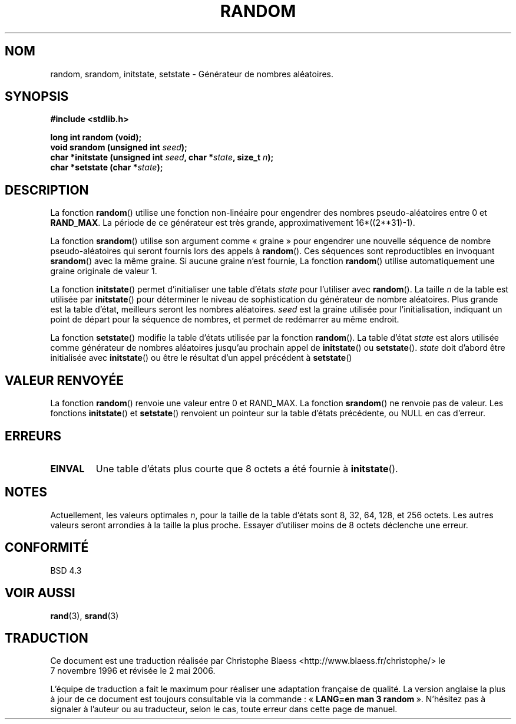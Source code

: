 .\" Copyright 1993 David Metcalfe (david@prism.demon.co.uk)
.\"
.\" Permission is granted to make and distribute verbatim copies of this
.\" manual provided the copyright notice and this permission notice are
.\" preserved on all copies.
.\"
.\" Permission is granted to copy and distribute modified versions of this
.\" manual under the conditions for verbatim copying, provided that the
.\" entire resulting derived work is distributed under the terms of a
.\" permission notice identical to this one
.\"
.\" Since the Linux kernel and libraries are constantly changing, this
.\" manual page may be incorrect or out-of-date.  The author(s) assume no
.\" responsibility for errors or omissions, or for damages resulting from
.\" the use of the information contained herein.  The author(s) may not
.\" have taken the same level of care in the production of this manual,
.\" which is licensed free of charge, as they might when working
.\" professionally.
.\"
.\" Formatted or processed versions of this manual, if unaccompanied by
.\" the source, must acknowledge the copyright and authors of this work.
.\"
.\" References consulted:
.\"     Linux libc source code
.\"     Lewine's _POSIX Programmer's Guide_ (O'Reilly & Associates, 1991)
.\"     386BSD man pages
.\" Modified Sun Mar 28 00:25:51 1993, David Metcalfe
.\" Modified Sat Jul 24 18:13:39 1993 by Rik Faith (faith@cs.unc.edu)
.\" Modified Sun Aug 20 21:47:07 2000, aeb
.\"
.\" Traduction 07/11/1996 par Christophe Blaess (ccb@club-internet.fr)
.\" Màj 06/06/2001 LDP-1.36
.\" Màj 21/07/2003 LDP-1.56
.\" Màj 08/07/2005 LDP-1.63
.\" Màj 01/05/2006 LDP-1.67.1
.\"
.TH RANDOM 3 "20 août 2000" LDP "Manuel du programmeur Linux"
.SH NOM
random, srandom, initstate, setstate \- Générateur de nombres aléatoires.
.SH SYNOPSIS
.nf
.B #include <stdlib.h>
.sp
.B long int random (void);
.nl
.BI "void srandom (unsigned int " seed );
.nl
.BI "char *initstate (unsigned int " seed ", char *" state ", size_t " n );
.nl
.BI "char *setstate (char *" state );
.fi
.SH DESCRIPTION
La fonction \fBrandom\fP() utilise une fonction non-linéaire pour engendrer
des nombres pseudo-aléatoires entre 0 et \fBRAND_MAX\fP.
La période de ce générateur est très grande, approximativement
16*((2**31)\-1).
.PP
La fonction \fBsrandom\fP() utilise son argument comme «\ graine\ » pour engendrer
une nouvelle séquence de nombre pseudo-aléatoires qui seront fournis
lors des appels à \fBrandom\fP().
Ces séquences sont reproductibles en invoquant \fBsrandom\fP() avec la
même graine. Si aucune graine n'est fournie, La fonction \fBrandom\fP()
utilise automatiquement une graine originale de valeur 1.
.PP
La fonction \fBinitstate\fP() permet d'initialiser une table d'états
\fIstate\fP pour l'utiliser avec \fBrandom\fP(). La taille \fIn\fP de la
table est utilisée par \fBinitstate\fP() pour déterminer le
niveau de sophistication du générateur de nombre aléatoires.
Plus grande est la table d'état, meilleurs seront les nombres aléatoires.
\fIseed\fP est la graine utilisée pour l'initialisation, indiquant un
point de départ pour la séquence de nombres, et permet de redémarrer
au même endroit.
.PP
La fonction \fBsetstate\fP() modifie la table d'états utilisée par la
fonction \fBrandom\fP(). La table d'état \fIstate\fP est alors utilisée
comme générateur de nombres aléatoires jusqu'au prochain appel de
\fBinitstate\fP() ou \fBsetstate\fP().
\fIstate\fP doit d'abord être initialisée avec \fBinitstate\fP() ou être le
résultat d'un appel précédent à \fBsetstate\fP()
.SH "VALEUR RENVOYÉE"
La fonction \fBrandom\fP() renvoie une valeur entre 0 et RAND_MAX.
La fonction \fBsrandom\fP() ne renvoie pas de valeur. Les fonctions
\fBinitstate\fP() et \fBsetstate\fP() renvoient un pointeur sur
la table d'états précédente, ou NULL en cas d'erreur.
.SH "ERREURS"
.TP
.B EINVAL
Une table d'états plus courte que 8\ octets a été fournie à
\fBinitstate\fP().
.SH NOTES
Actuellement, les valeurs optimales \fIn\fP, pour la taille de la table d'états
sont 8, 32, 64, 128, et 256\ octets. Les autres valeurs seront arrondies
à la taille la plus proche. Essayer d'utiliser moins de 8\ octets déclenche
une erreur.
.SH "CONFORMITÉ"
BSD 4.3
.SH "VOIR AUSSI"
.BR rand (3),
.BR srand (3)
.SH TRADUCTION
.PP
Ce document est une traduction réalisée par Christophe Blaess
<http://www.blaess.fr/christophe/> le 7\ novembre\ 1996
et révisée le 2\ mai\ 2006.
.PP
L'équipe de traduction a fait le maximum pour réaliser une adaptation
française de qualité. La version anglaise la plus à jour de ce document est
toujours consultable via la commande\ : «\ \fBLANG=en\ man\ 3\ random\fR\ ».
N'hésitez pas à signaler à l'auteur ou au traducteur, selon le cas, toute
erreur dans cette page de manuel.
